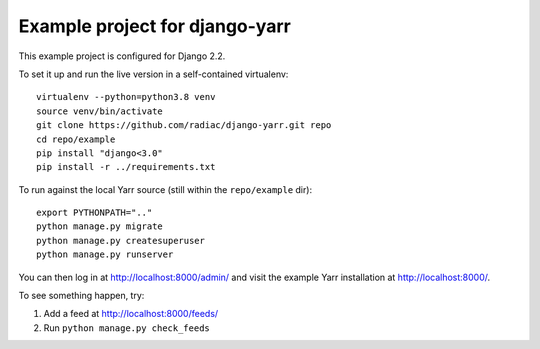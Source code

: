 ===============================
Example project for django-yarr
===============================

This example project is configured for Django 2.2.

To set it up and run the live version in a self-contained virtualenv::

    virtualenv --python=python3.8 venv
    source venv/bin/activate
    git clone https://github.com/radiac/django-yarr.git repo
    cd repo/example
    pip install "django<3.0"
    pip install -r ../requirements.txt

To run against the local Yarr source (still within the ``repo/example`` dir)::

    export PYTHONPATH=".."
    python manage.py migrate
    python manage.py createsuperuser
    python manage.py runserver

You can then log in at http://localhost:8000/admin/ and visit the example Yarr
installation at http://localhost:8000/.

To see something happen, try:

#. Add a feed at http://localhost:8000/feeds/
#. Run ``python manage.py check_feeds``
